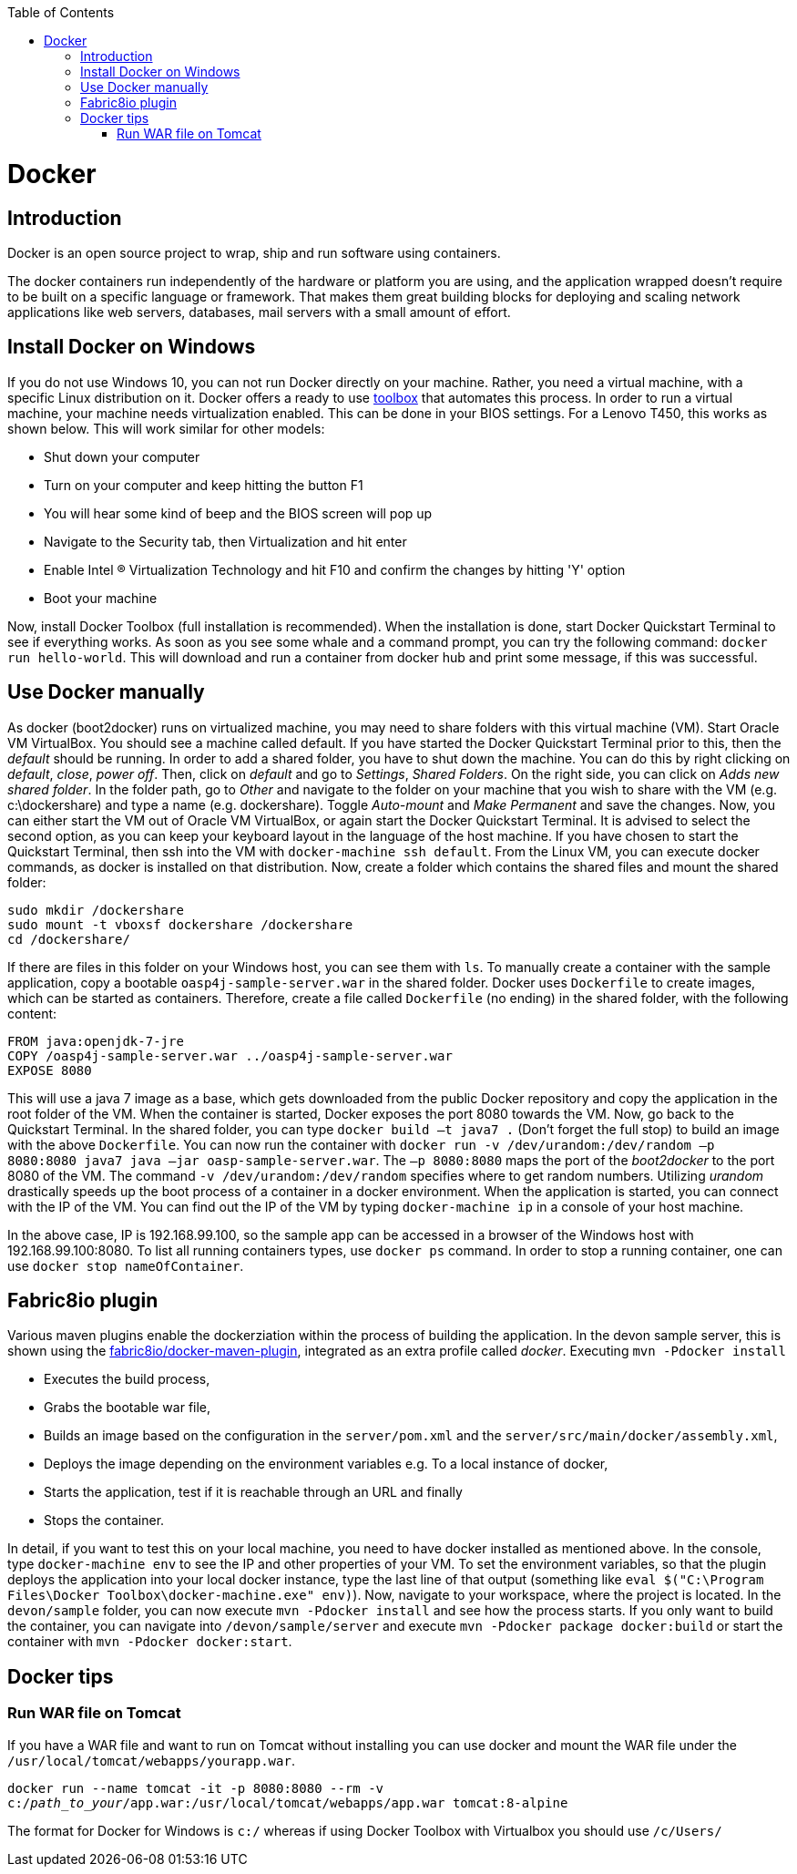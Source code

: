 :toc: macro
toc::[]

= Docker

== Introduction

Docker is an open source project to wrap, ship and run software using containers.

The docker containers run independently of the hardware or platform you are using, and the application wrapped doesn't require to be built on a specific language or framework. That makes them great building blocks for deploying and scaling network applications like web servers, databases, mail servers with a small amount of effort.

== Install Docker on Windows

If you do not use Windows 10, you can not run Docker directly on your machine. Rather, you need a virtual machine, with a specific Linux distribution on it. Docker offers a ready to use https://www.docker.com/products/docker-toolbox[toolbox] that automates this process. In order to run a virtual machine, your machine needs virtualization enabled. This can be done in your BIOS settings. For a Lenovo T450, this works as shown below. This will work similar for other models:

- Shut down your computer
- Turn on your computer and keep hitting the button F1
- You will hear some kind of beep and the BIOS screen will pop up
- Navigate to the Security tab, then Virtualization and hit enter
- Enable Intel (R) Virtualization Technology and hit F10 and confirm the changes by hitting 'Y' option
- Boot your machine

Now, install Docker Toolbox (full installation is recommended). When the installation is done, start Docker Quickstart Terminal to see if everything works. As soon as you see some whale and a command prompt, you can try the following command: `docker run hello-world`. This will download and run a container from docker hub and print some message, if this was successful.

== Use Docker manually

As docker (boot2docker) runs on virtualized machine, you may need to share folders with this virtual machine (VM). Start Oracle VM VirtualBox. You should see a machine called default. If you have started the Docker Quickstart Terminal prior to this, then the _default_ should be running. 
In order to add a shared folder, you have to shut down the machine. You can do this by right clicking on _default_, _close_, _power off_. Then, click on _default_ and go to _Settings_, _Shared Folders_. On the right side, you can click on _Adds new shared folder_. In the folder path, go to _Other_ and navigate to the folder on your machine that you wish to share with the VM (e.g. c:\dockershare) and type a name (e.g. dockershare). Toggle _Auto-mount_ and _Make Permanent_ and save the changes.
Now, you can either start the VM out of Oracle VM VirtualBox, or again start the Docker Quickstart Terminal. It is advised to select the second option, as you can keep your keyboard layout in the language of the host machine. If you have chosen to start the Quickstart Terminal, then ssh into the VM with `docker-machine ssh default`. From the Linux VM, you can execute docker commands, as docker is installed on that distribution.
Now, create a folder which contains the shared files and mount the shared folder:

....
sudo mkdir /dockershare
sudo mount -t vboxsf dockershare /dockershare
cd /dockershare/
....

If there are files in this folder on your Windows host, you can see them with `ls`. To manually create a container with the sample application, copy a bootable `oasp4j-sample-server.war` in the shared folder. Docker uses `Dockerfile` to create images, which can be started as containers. Therefore, create a file called `Dockerfile` (no ending) in the shared folder, with the following content:

....
FROM java:openjdk-7-jre
COPY /oasp4j-sample-server.war ../oasp4j-sample-server.war
EXPOSE 8080
....

This will use a java 7 image as a base, which gets downloaded from the public Docker repository and copy the application in the root folder of the VM. When the container is started, Docker exposes the port 8080 towards the VM. Now, go back to the Quickstart Terminal. In the shared folder, you can type `docker build –t java7 .` (Don't forget the full stop) to build an image with the above `Dockerfile`. You can now run the container with `docker run -v /dev/urandom:/dev/random –p 8080:8080 java7 java –jar oasp-sample-server.war`. The `–p 8080:8080` maps the port of the _boot2docker_ to the port 8080 of the VM. The command `-v /dev/urandom:/dev/random` specifies where to get random numbers. Utilizing _urandom_ drastically speeds up the boot process of a container in a docker environment. When the application is started, you can connect with the IP of the VM. You can find out the IP of the VM by typing `docker-machine ip` in a console of your host machine.

In the above case, IP is 192.168.99.100, so the sample app can be accessed in a browser of the Windows host with 192.168.99.100:8080. To list all running containers types, use `docker ps` command. In order to stop a running container, one can use `docker stop nameOfContainer`.

== Fabric8io plugin

Various maven plugins enable the dockerziation within the process of building the application. In the devon sample server, this is shown using the https://github.com/fabric8io/docker-maven-plugin[fabric8io/docker-maven-plugin], integrated as an extra profile called _docker_. Executing `mvn -Pdocker install`

- Executes the build process,
- Grabs the bootable war file,
- Builds an image based on the configuration in the `server/pom.xml` and the `server/src/main/docker/assembly.xml`,
- Deploys the image depending on the environment variables e.g. To a local instance of docker,
- Starts the application, test if it is reachable through an URL and finally 
- Stops the container.

In detail, if you want to test this on your local machine, you need to have docker installed as mentioned above. In the console, type `docker-machine env` to see the IP and other properties of your VM. To set the environment variables, so that the plugin deploys the application into your local docker instance, type the last line of that output (something like `eval $("C:\Program Files\Docker Toolbox\docker-machine.exe" env)`). Now, navigate to your workspace, where the project is located. In the `devon/sample` folder, you can now execute `mvn -Pdocker install` and see how the process starts. If you only want to build the container, you can navigate into `/devon/sample/server` and execute `mvn -Pdocker package docker:build` or start the container with `mvn -Pdocker docker:start`.


== Docker tips

=== Run WAR file on Tomcat

If you have a WAR file and want to run on Tomcat without installing you can use docker and mount the WAR file under the `/usr/local/tomcat/webapps/yourapp.war`.


`docker run --name tomcat -it -p 8080:8080 --rm -v c:/__path_to_your__/app.war:/usr/local/tomcat/webapps/app.war tomcat:8-alpine`

The format for Docker for Windows is `c:/` whereas if using Docker Toolbox with Virtualbox you should use `/c/Users/`
